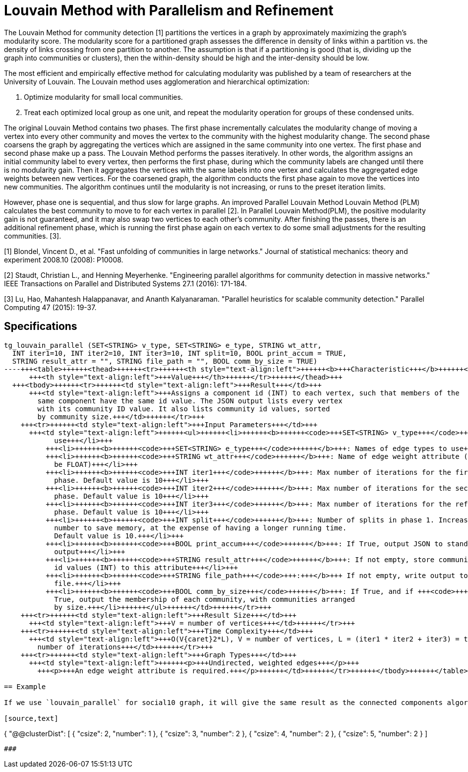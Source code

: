 = Louvain Method with Parallelism and Refinement

The Louvain Method for community detection [1] partitions the vertices in a graph by approximately maximizing the graph's modularity score. The modularity score for a partitioned graph assesses the difference in density of links within a partition vs. the density of links crossing from one partition to another. The assumption is that if a partitioning is good (that is, dividing up the graph into communities or clusters), then the within-density should be high and the inter-density should be low.

The most efficient and empirically effective method for calculating modularity was published by a team of researchers at the University of Louvain. The Louvain method uses agglomeration and hierarchical optimization:

. Optimize modularity for small local communities.
. Treat each optimized local group as one unit, and repeat the modularity operation for groups of these condensed units.

The original Louvain Method contains two phases. The first phase incrementally calculates the modularity change of moving a vertex into every other community and moves the vertex to the community with the highest modularity change. The second phase coarsens the graph by aggregating the vertices which are assigned in the same community into one vertex. The first phase and second phase make up a pass. The Louvain Method performs the passes iteratively. In other words, the algorithm assigns an initial community label to every vertex, then performs the first phase, during which the community labels are changed until there is no modularity gain. Then it aggregates the vertices with the same labels into one vertex and calculates the aggregated edge weights between new vertices. For the coarsened graph, the algorithm conducts the first phase again to move the vertices into new communities. The algorithm continues until the modularity is not increasing, or runs to the preset iteration limits.

However, phase one is sequential, and thus slow for large graphs. An improved Parallel Louvain Method Louvain Method (PLM) calculates the best community to move to for each vertex in parallel [2]. In Parallel Louvain Method(PLM), the positive modularity gain is not guaranteed, and it may also swap two vertices to each other's community. After finishing the passes, there is an additional refinement phase, which is running the first phase again on each vertex to do some small adjustments for the resulting communities. [3].

[1] Blondel, Vincent D., et al. "Fast unfolding of communities in large networks." Journal of statistical mechanics: theory and experiment 2008.10 (2008): P10008.

[2] Staudt, Christian L., and Henning Meyerhenke. "Engineering parallel algorithms for community detection in massive networks." IEEE Transactions on Parallel and Distributed Systems 27.1 (2016): 171-184.

[3] Lu, Hao, Mahantesh Halappanavar, and Ananth Kalyanaraman. "Parallel heuristics for scalable community detection." Parallel Computing 47 (2015): 19-37.

== Specifications

[source,gsql]
----
tg_louvain_parallel (SET<STRING> v_type, SET<STRING> e_type, STRING wt_attr,
  INT iter1=10, INT iter2=10, INT iter3=10, INT split=10, BOOL print_accum = TRUE,
  STRING result_attr = "", STRING file_path = "", BOOL comm_by_size = TRUE)
----+++<table>++++++<thead>++++++<tr>++++++<th style="text-align:left">++++++<b>+++Characteristic+++</b>++++++</th>+++
      +++<th style="text-align:left">+++Value+++</th>++++++</tr>++++++</thead>+++
  +++<tbody>++++++<tr>++++++<td style="text-align:left">+++Result+++</td>+++
      +++<td style="text-align:left">+++Assigns a component id (INT) to each vertex, such that members of the
        same component have the same id value. The JSON output lists every vertex
        with its community ID value. It also lists community id values, sorted
        by community size.+++</td>++++++</tr>+++
    +++<tr>++++++<td style="text-align:left">+++Input Parameters+++</td>+++
      +++<td style="text-align:left">++++++<ul>++++++<li>++++++<b>++++++<code>+++SET<STRING> v_type+++</code>++++++</b>+++: Names of vertex types to
            use+++</li>+++
          +++<li>++++++<b>++++++<code>+++SET<STRING> e_type+++</code>++++++</b>+++: Names of edge types to use+++</li>+++
          +++<li>++++++<b>++++++<code>+++STRING wt_attr+++</code>++++++</b>+++: Name of edge weight attribute (must
            be FLOAT)+++</li>+++
          +++<li>++++++<b>++++++<code>+++INT iter1+++</code>++++++</b>+++: Max number of iterations for the first
            phase. Default value is 10+++</li>+++
          +++<li>++++++<b>++++++<code>+++INT iter2+++</code>++++++</b>+++: Max number of iterations for the second
            phase. Default value is 10+++</li>+++
          +++<li>++++++<b>++++++<code>+++INT iter3+++</code>++++++</b>+++: Max number of iterations for the refinement
            phase. Default value is 10+++</li>+++
          +++<li>++++++<b>++++++<code>+++INT split+++</code>++++++</b>+++: Number of splits in phase 1. Increase the
            number to save memory, at the expense of having a longer running time.
            Default value is 10.+++</li>+++
          +++<li>++++++<b>++++++<code>+++BOOL print_accum+++</code>++++++</b>+++: If True, output JSON to standard
            output+++</li>+++
          +++<li>++++++<b>++++++<code>+++STRING result_attr+++</code>++++++</b>+++: If not empty, store community
            id values (INT) to this attribute+++</li>+++
          +++<li>++++++<b>++++++<code>+++STRING file_path+++</code>+++:+++</b>+++ If not empty, write output to this
            file.+++</li>+++
          +++<li>++++++<b>++++++<code>+++BOOL comm_by_size+++</code>++++++</b>+++: If True, and if +++<code>+++print_accum+++</code>+++ is
            True, output the membership of each community, with communities arranged
            by size.+++</li>++++++</ul>++++++</td>++++++</tr>+++
    +++<tr>++++++<td style="text-align:left">+++Result Size+++</td>+++
      +++<td style="text-align:left">+++V = number of vertices+++</td>++++++</tr>+++
    +++<tr>++++++<td style="text-align:left">+++Time Complexity+++</td>+++
      +++<td style="text-align:left">+++O(V{caret}2*L), V = number of vertices, L = (iter1 * iter2 + iter3) = total
        number of iterations+++</td>++++++</tr>+++
    +++<tr>++++++<td style="text-align:left">+++Graph Types+++</td>+++
      +++<td style="text-align:left">++++++<p>+++Undirected, weighted edges+++</p>+++
        +++<p>+++An edge weight attribute is required.+++</p>++++++</td>++++++</tr>++++++</tbody>++++++</table>+++

== Example

If we use `louvain_parallel` for social10 graph, it will give the same result as the connected components algorithm. The social26 graph is a densely connected graph. The connected components algorithm groups all the vertices into the same community and label propagation does not consider the edge weight. On the contrary, `louvain_parallel` detects 7 communities in total, and the cluster distribution is shown below (`csize` is cluster size):

[source,text]
----
{
    "@@clusterDist": [
      {
        "csize": 2,
        "number": 1
      },
      {
        "csize": 3,
        "number": 2
      },
      {
        "csize": 4,
        "number": 2
      },
      {
        "csize": 5,
        "number": 2
      }
    ]
----

###
